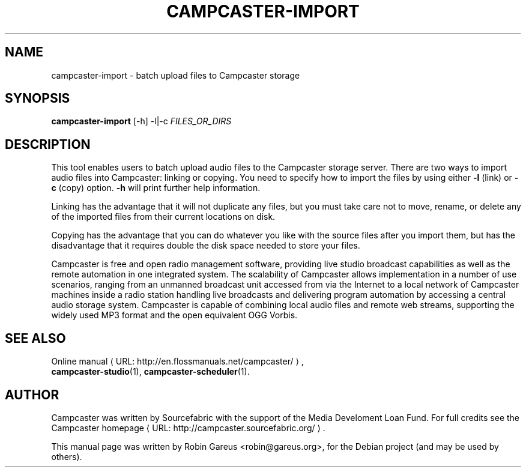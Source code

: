 .\"                                      Hey, EMACS: -*- nroff -*-
.\" URL Macro
.de URL
\\$2 \(laURL: \\$1 \(ra\\$3
..
.if \n[.g] .mso www.tmac
.\"
.\" First parameter, NAME, should be all caps
.\" Second parameter, SECTION, should be 1-8, maybe w/ subsection
.\" other parameters are allowed: see man(7), man(1)
.TH CAMPCASTER\-IMPORT 1 "October 5, 2010"
.\" Please adjust this date whenever revising the manpage.
.\"
.\" Some roff macros, for reference:
.\" .nh        disable hyphenation
.\" .hy        enable hyphenation
.\" .ad l      left justify
.\" .ad b      justify to both left and right margins
.\" .nf        disable filling
.\" .fi        enable filling
.\" .br        insert line break
.\" .sp <n>    insert n+1 empty lines
.\" for manpage-specific macros, see man(7)
.nh
.SH NAME
campcaster-import \- batch upload files to Campcaster storage
.SH SYNOPSIS
.B campcaster-import
.RI "[-h] -l|-c" " FILES_OR_DIRS"
.SH DESCRIPTION
This tool enables users to batch upload audio files to the Campcaster storage server.
There are two ways to import audio files into Campcaster: linking or copying.
You need to specify how to import the files by using either 
.B \-l
(link) or 
.B -c
(copy) option. 
.B -h 
will print further help information.
.PP
Linking has the advantage that it will not duplicate any files,
but you must take care not to move, rename, or delete any of the
imported files from their current locations on disk.
.PP
Copying has the advantage that you can do whatever you like with
the source files after you import them, but has the disadvantage
that it requires double the disk space needed to store your files.
.PP
Campcaster is free and open radio management software, providing
live studio broadcast capabilities as well as the remote automation in one
integrated system. The scalability of Campcaster allows implementation in a
number of use scenarios, ranging from an unmanned broadcast unit accessed from 
via the Internet to a local network of Campcaster machines inside a
radio station handling live broadcasts and delivering program automation by
accessing a central audio storage system. Campcaster is capable of combining
local audio files and remote web streams, supporting the widely used MP3 format
and the open equivalent OGG Vorbis.
.SH SEE ALSO
.URL "http://en.flossmanuals.net/campcaster/" "Online manual" ,
.br
.BR campcaster-studio (1),
.BR campcaster-scheduler (1).
.SH AUTHOR
Campcaster was written by Sourcefabric with the support of the Media Develoment 
Loan Fund. For full credits see the
.URL "http://campcaster.sourcefabric.org/" "Campcaster homepage"  .
.PP
This manual page was written by Robin Gareus <robin@gareus.org>,
for the Debian project (and may be used by others).
